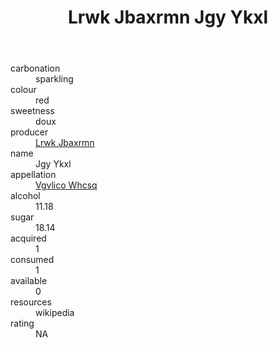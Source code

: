 :PROPERTIES:
:ID:                     3abe6fee-7cd9-4644-b361-4715e5cd315a
:END:
#+TITLE: Lrwk Jbaxrmn Jgy Ykxl 

- carbonation :: sparkling
- colour :: red
- sweetness :: doux
- producer :: [[id:a9621b95-966c-4319-8256-6168df5411b3][Lrwk Jbaxrmn]]
- name :: Jgy Ykxl
- appellation :: [[id:b445b034-7adb-44b8-839a-27b388022a14][Vgvlico Whcsq]]
- alcohol :: 11.18
- sugar :: 18.14
- acquired :: 1
- consumed :: 1
- available :: 0
- resources :: wikipedia
- rating :: NA


